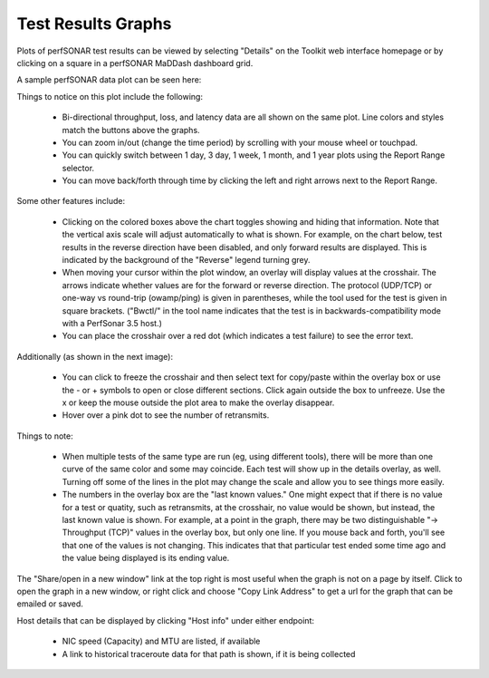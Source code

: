 *******************
Test Results Graphs
*******************

Plots of perfSONAR test results can be viewed by selecting "Details" on the Toolkit web interface homepage
or by clicking on a square in a perfSONAR MaDDash dashboard grid.

A sample perfSONAR data plot can be seen here:

.. image:: images/using_graphs_sample_plot.png

Things to notice on this plot include the following:

 * Bi-directional throughput, loss, and latency data are all shown on the same plot. Line colors and styles match the buttons above the graphs.
 * You can zoom in/out (change the time period) by scrolling with your mouse wheel or touchpad.
 * You can quickly switch between 1 day, 3 day, 1 week, 1 month, and 1 year plots using the Report Range selector.
 * You can move back/forth through time by clicking the left and right arrows next to the Report Range.

.. image:: images/using_graphs_date_selector.png

Some other features include:

 * Clicking on the colored boxes above the chart toggles showing and hiding that information. Note that the vertical axis scale will adjust automatically to what is shown. For example, on the chart below, test results in the reverse direction have been disabled, and only forward results are displayed. This is indicated by the background of the "Reverse" legend turning grey. 
 * When moving your cursor within the plot window, an overlay will display values at the crosshair. The arrows indicate whether values are for the forward or reverse direction. The protocol (UDP/TCP) or one-way vs round-trip (owamp/ping) is given in parentheses, while the tool used for the test is given in square brackets.  ("Bwctl/" in the tool name indicates that the test is in backwards-compatibility mode with a PerfSonar 3.5 host.)
 * You can place the crosshair over a red dot (which indicates a test failure) to see the error text.

.. image:: images/using_graphs_reverse_disabled_tooltip.png

Additionally (as shown in the next image): 

 * You can click to freeze the crosshair and then select text for copy/paste within the overlay box or use the - or + symbols to open or close different sections. Click again outside the box to unfreeze. Use the x or keep the mouse outside the plot area to make the overlay disappear. 

 * Hover over a pink dot to see the number of retransmits.

.. image:: images/using_graphs_retransmits.png

Things to note:

 * When multiple tests of the same type are run (eg, using different tools), there will be more than one curve of the same color and some may coincide. Each test will show up in the details overlay, as well. Turning off some of the lines in the plot may change the scale and allow you to see things more easily. 

 * The numbers in the overlay box are the "last known values." One might expect that if there is no value for a test or quatity, such as retransmits, at the crosshair, no value would be shown, but instead, the last known value is shown. For example, at a point in the graph, there may be two distinguishable "-> Throughput (TCP)" values in the overlay box, but only one line. If you mouse back and forth, you'll see that one of the values is not changing. This indicates that that particular test ended some time ago and the value being displayed is its ending value. 


The "Share/open in a new window" link at the top right is most useful when the graph is not on a page by itself. Click to open the graph in a new window, or right click and choose "Copy Link Address" to get a url for the graph that can be emailed or saved.

Host details that can be displayed by clicking "Host info" under either endpoint:

 * NIC speed (Capacity) and MTU are listed, if available
 * A link to historical traceroute data for that path is shown, if it is being collected

.. image:: images/using_graphs_detailed_host_info.png


 
